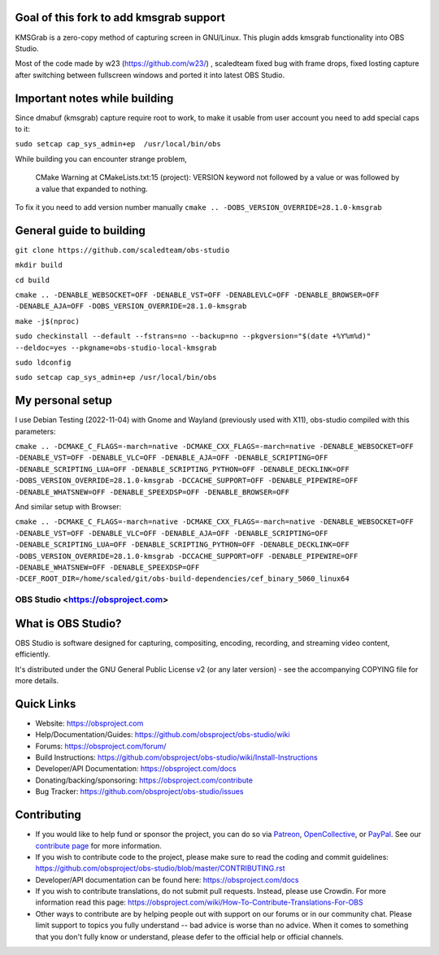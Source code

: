 Goal of this fork to add kmsgrab support
-------------------
KMSGrab is a zero-copy method of capturing screen in GNU/Linux. This plugin adds kmsgrab functionality into OBS Studio.

Most of the code made by w23 (https://github.com/w23/) , scaledteam fixed bug with frame drops, fixed losting capture after switching between fullscreen windows and ported it into latest OBS Studio.

Important notes while building
-------------------
Since dmabuf (kmsgrab) capture require root to work, to make it usable from user account you need to add special caps to it:

``sudo setcap cap_sys_admin+ep  /usr/local/bin/obs``

While building you can encounter strange problem, 

  CMake Warning at CMakeLists.txt:15 (project):
  VERSION keyword not followed by a value or was followed by a value that
  expanded to nothing.

To fix it you need to add version number manually
``cmake .. -DOBS_VERSION_OVERRIDE=28.1.0-kmsgrab``

General guide to building
-------------------
``git clone https://github.com/scaledteam/obs-studio``

``mkdir build``

``cd build``

``cmake .. -DENABLE_WEBSOCKET=OFF -DENABLE_VST=OFF -DENABLEVLC=OFF -DENABLE_BROWSER=OFF -DENABLE_AJA=OFF -DOBS_VERSION_OVERRIDE=28.1.0-kmsgrab``

``make -j$(nproc)``

``sudo checkinstall --default --fstrans=no --backup=no --pkgversion="$(date +%Y%m%d)" --deldoc=yes --pkgname=obs-studio-local-kmsgrab``

``sudo ldconfig``

``sudo setcap cap_sys_admin+ep /usr/local/bin/obs``

My personal setup
-------------------
I use Debian Testing (2022-11-04) with Gnome and Wayland (previously used with X11), obs-studio compiled with this parameters:

``cmake .. -DCMAKE_C_FLAGS=-march=native -DCMAKE_CXX_FLAGS=-march=native -DENABLE_WEBSOCKET=OFF -DENABLE_VST=OFF -DENABLE_VLC=OFF -DENABLE_AJA=OFF -DENABLE_SCRIPTING=OFF -DENABLE_SCRIPTING_LUA=OFF -DENABLE_SCRIPTING_PYTHON=OFF -DENABLE_DECKLINK=OFF -DOBS_VERSION_OVERRIDE=28.1.0-kmsgrab -DCCACHE_SUPPORT=OFF -DENABLE_PIPEWIRE=OFF -DENABLE_WHATSNEW=OFF -DENABLE_SPEEXDSP=OFF -DENABLE_BROWSER=OFF``

And similar setup with Browser:

``cmake .. -DCMAKE_C_FLAGS=-march=native -DCMAKE_CXX_FLAGS=-march=native -DENABLE_WEBSOCKET=OFF -DENABLE_VST=OFF -DENABLE_VLC=OFF -DENABLE_AJA=OFF -DENABLE_SCRIPTING=OFF -DENABLE_SCRIPTING_LUA=OFF -DENABLE_SCRIPTING_PYTHON=OFF -DENABLE_DECKLINK=OFF -DOBS_VERSION_OVERRIDE=28.1.0-kmsgrab -DCCACHE_SUPPORT=OFF -DENABLE_PIPEWIRE=OFF -DENABLE_WHATSNEW=OFF -DENABLE_SPEEXDSP=OFF -DCEF_ROOT_DIR=/home/scaled/git/obs-build-dependencies/cef_binary_5060_linux64``


OBS Studio <https://obsproject.com>
===================================

.. image:: https://github.com/obsproject/obs-studio/actions/workflows/main.yml/badge.svg?branch=master&event=push
   :alt: OBS Studio Build Status - GitHub Actions
   :target: https://github.com/obsproject/obs-studio/actions/workflows/main.yml?query=event%3Apush+branch%3Amaster

.. image:: https://badges.crowdin.net/obs-studio/localized.svg
   :alt: OBS Studio Translation Project Progress
   :target: https://crowdin.com/project/obs-studio

.. image:: https://img.shields.io/discord/348973006581923840.svg?label=&logo=discord&logoColor=ffffff&color=7389D8&labelColor=6A7EC2
   :alt: OBS Studio Discord Server
   :target: https://obsproject.com/discord

What is OBS Studio?
-------------------

OBS Studio is software designed for capturing, compositing, encoding,
recording, and streaming video content, efficiently.

It's distributed under the GNU General Public License v2 (or any later
version) - see the accompanying COPYING file for more details.

Quick Links
-----------

- Website: https://obsproject.com

- Help/Documentation/Guides: https://github.com/obsproject/obs-studio/wiki

- Forums: https://obsproject.com/forum/

- Build Instructions: https://github.com/obsproject/obs-studio/wiki/Install-Instructions

- Developer/API Documentation: https://obsproject.com/docs

- Donating/backing/sponsoring: https://obsproject.com/contribute

- Bug Tracker: https://github.com/obsproject/obs-studio/issues

Contributing
------------

- If you would like to help fund or sponsor the project, you can do so
  via `Patreon <https://www.patreon.com/obsproject>`_, `OpenCollective
  <https://opencollective.com/obsproject>`_, or `PayPal
  <https://www.paypal.me/obsproject>`_.  See our `contribute page
  <https://obsproject.com/contribute>`_ for more information.

- If you wish to contribute code to the project, please make sure to
  read the coding and commit guidelines:
  https://github.com/obsproject/obs-studio/blob/master/CONTRIBUTING.rst

- Developer/API documentation can be found here:
  https://obsproject.com/docs

- If you wish to contribute translations, do not submit pull requests.
  Instead, please use Crowdin.  For more information read this page:
  https://obsproject.com/wiki/How-To-Contribute-Translations-For-OBS

- Other ways to contribute are by helping people out with support on
  our forums or in our community chat.  Please limit support to topics
  you fully understand -- bad advice is worse than no advice.  When it
  comes to something that you don't fully know or understand, please
  defer to the official help or official channels.

